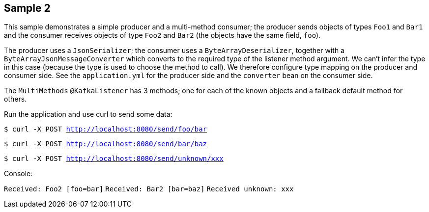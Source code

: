 == Sample 2

This sample demonstrates a simple producer and a multi-method consumer; the producer sends objects of types `Foo1` and `Bar1` and the consumer receives objects of type `Foo2` and `Bar2` (the objects have the same field, `foo`).

The producer uses a `JsonSerializer`; the consumer uses a `ByteArrayDeserializer`, together with a `ByteArrayJsonMessageConverter` which converts to the required type of the listener method argument.
We can't infer the type in this case (because the type is used to choose the method to call).
We therefore configure type mapping on the producer and consumer side.
See the `application.yml` for the producer side and the `converter` bean on the consumer side.

The `MultiMethods` `@KafkaListener` has 3 methods; one for each of the known objects and a fallback default method for others.

Run the application and use curl to send some data:

`$ curl -X POST http://localhost:8080/send/foo/bar`

`$ curl -X POST http://localhost:8080/send/bar/baz`

`$ curl -X POST http://localhost:8080/send/unknown/xxx`

Console:

`Received: Foo2 [foo=bar]`
`Received: Bar2 [bar=baz]`
`Received unknown: xxx`


